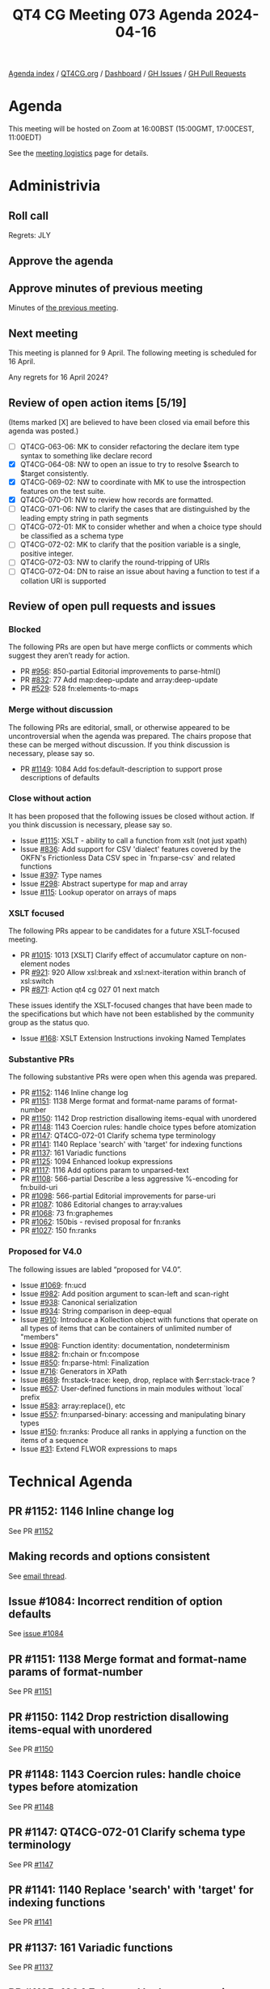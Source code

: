 :PROPERTIES:
:ID:       039D6AE8-ED02-4992-A815-C139106E07E0
:END:
#+title: QT4 CG Meeting 073 Agenda 2024-04-16
#+author: Norm Tovey-Walsh
#+filetags: :qt4cg:
#+options: html-style:nil h:6 toc:nil
#+html_head: <link rel="stylesheet" type="text/css" href="/meeting/css/htmlize.css"/>
#+html_head: <link rel="stylesheet" type="text/css" href="../../../css/style.css"/>
#+html_head: <link rel="shortcut icon" href="/img/QT4-64.png" />
#+html_head: <link rel="apple-touch-icon" sizes="64x64" href="/img/QT4-64.png" type="image/png" />
#+html_head: <link rel="apple-touch-icon" sizes="76x76" href="/img/QT4-76.png" type="image/png" />
#+html_head: <link rel="apple-touch-icon" sizes="120x120" href="/img/QT4-120.png" type="image/png" />
#+html_head: <link rel="apple-touch-icon" sizes="152x152" href="/img/QT4-152.png" type="image/png" />
#+options: author:nil email:nil creator:nil timestamp:nil
#+startup: showall

[[../][Agenda index]] / [[https://qt4cg.org][QT4CG.org]] / [[https://qt4cg.org/dashboard][Dashboard]] / [[https://github.com/qt4cg/qtspecs/issues][GH Issues]] / [[https://github.com/qt4cg/qtspecs/pulls][GH Pull Requests]]

* Agenda
:PROPERTIES:
:unnumbered: t
:CUSTOM_ID: agenda
:END:

This meeting will be hosted on Zoom at 16:00BST (15:00GMT, 17:00CEST, 11:00EDT) 

See the [[https://qt4cg.org/meeting/logistics.html][meeting logistics]] page for details.

* Administrivia
:PROPERTIES:
:CUSTOM_ID: administrivia
:END:

** Roll call
:PROPERTIES:
:CUSTOM_ID: roll-call
:END:

Regrets: JLY

** Approve the agenda
:PROPERTIES:
:CUSTOM_ID: accept-agenda
:END:

** Approve minutes of previous meeting
:PROPERTIES:
:CUSTOM_ID: approve-minutes
:END:

Minutes of [[../../minutes/2024/04-09.html][the previous meeting]].

** Next meeting
:PROPERTIES:
:CUSTOM_ID: next-meeting
:END:

This meeting is planned for 9 April. The following meeting is scheduled for
16 April.

Any regrets for 16 April 2024?

** Review of open action items [5/19]
:PROPERTIES:
:CUSTOM_ID: open-actions
:END:

(Items marked [X] are believed to have been closed via email before
this agenda was posted.)

+ [ ] QT4CG-063-06: MK to consider refactoring the declare item type syntax to something like declare record
+ [X] QT4CG-064-08: NW to open an issue to try to resolve $search to $target consistently.
+ [X] QT4CG-069-02: NW to coordinate with MK to use the introspection features on the test suite.
+ [X] QT4CG-070-01: NW to review how records are formatted.
+ [ ] QT4CG-071-06: NW to clarify the cases that are distinguished by the leading empty string in path segments
+ [ ] QT4CG-072-01: MK to consider whether and when a choice type should be classified as a schema type
+ [ ] QT4CG-072-02: MK to clarify that the position variable is a single, positive integer.
+ [ ] QT4CG-072-03: NW to clarify the round-tripping of URIs
+ [ ] QT4CG-072-04: DN to raise an issue about having a function to test if a collation URI is supported

** Review of open pull requests and issues
:PROPERTIES:
:CUSTOM_ID: open-pull-requests
:END:

*** Blocked
:PROPERTIES:
:CUSTOM_ID: blocked
:END:

The following PRs are open but have merge conflicts or comments which
suggest they aren’t ready for action.

+ PR [[https://qt4cg.org/dashboard/#pr-956][#956]]: 850-partial Editorial improvements to parse-html()
+ PR [[https://qt4cg.org/dashboard/#pr-832][#832]]: 77 Add map:deep-update and array:deep-update
+ PR [[https://qt4cg.org/dashboard/#pr-529][#529]]: 528 fn:elements-to-maps

*** Merge without discussion
:PROPERTIES:
:CUSTOM_ID: merge-without-discussion
:END:

The following PRs are editorial, small, or otherwise appeared to be
uncontroversial when the agenda was prepared. The chairs propose that
these can be merged without discussion. If you think discussion is
necessary, please say so.

+ PR [[https://qt4cg.org/dashboard/#pr-1149][#1149]]: 1084 Add fos:default-description to support prose descriptions of defaults

*** Close without action
:PROPERTIES:
:CUSTOM_ID: close-without-action
:END:

It has been proposed that the following issues be closed without action.
If you think discussion is necessary, please say so.

+ Issue [[https://github.com/qt4cg/qtspecs/issues/1115][#1115]]: XSLT - ability to call a function from xslt (not just xpath)
+ Issue [[https://github.com/qt4cg/qtspecs/issues/836][#836]]: Add support for CSV 'dialect' features covered by the OKFN's Frictionless Data CSV spec in `fn:parse-csv` and related functions
+ Issue [[https://github.com/qt4cg/qtspecs/issues/397][#397]]: Type names
+ Issue [[https://github.com/qt4cg/qtspecs/issues/298][#298]]: Abstract supertype for map and array
+ Issue [[https://github.com/qt4cg/qtspecs/issues/115][#115]]: Lookup operator on arrays of maps

*** XSLT focused
:PROPERTIES:
:CUSTOM_ID: xslt-focused
:END:

The following PRs appear to be candidates for a future XSLT-focused
meeting.

+ PR [[https://qt4cg.org/dashboard/#pr-1015][#1015]]: 1013 [XSLT] Clarify effect of accumulator capture on non-element nodes
+ PR [[https://qt4cg.org/dashboard/#pr-921][#921]]: 920 Allow xsl:break and xsl:next-iteration within branch of xsl:switch
+ PR [[https://qt4cg.org/dashboard/#pr-871][#871]]: Action qt4 cg 027 01 next match

These issues identify the XSLT-focused changes that have been made to
the specifications but which have not been established by the
community group as the status quo.

+ Issue [[https://github.com/qt4cg/qtspecs/issues/168][#168]]: XSLT Extension Instructions invoking Named Templates

*** Substantive PRs
:PROPERTIES:
:CUSTOM_ID: substantive
:END:

The following substantive PRs were open when this agenda was prepared.

+ PR [[https://qt4cg.org/dashboard/#pr-1152][#1152]]: 1146 Inline change log
+ PR [[https://qt4cg.org/dashboard/#pr-1151][#1151]]: 1138 Merge format and format-name params of format-number
+ PR [[https://qt4cg.org/dashboard/#pr-1150][#1150]]: 1142 Drop restriction disallowing items-equal with unordered
+ PR [[https://qt4cg.org/dashboard/#pr-1148][#1148]]: 1143 Coercion rules: handle choice types before atomization
+ PR [[https://qt4cg.org/dashboard/#pr-1147][#1147]]: QT4CG-072-01 Clarify schema type terminology
+ PR [[https://qt4cg.org/dashboard/#pr-1141][#1141]]: 1140 Replace 'search' with 'target' for indexing functions
+ PR [[https://qt4cg.org/dashboard/#pr-1137][#1137]]: 161 Variadic functions
+ PR [[https://qt4cg.org/dashboard/#pr-1125][#1125]]: 1094 Enhanced lookup expressions
+ PR [[https://qt4cg.org/dashboard/#pr-1117][#1117]]: 1116 Add options param to unparsed-text
+ PR [[https://qt4cg.org/dashboard/#pr-1108][#1108]]: 566-partial Describe a less aggressive %-encoding for fn:build-uri
+ PR [[https://qt4cg.org/dashboard/#pr-1098][#1098]]: 566-partial Editorial improvements for parse-uri
+ PR [[https://qt4cg.org/dashboard/#pr-1087][#1087]]: 1086 Editorial changes to array:values
+ PR [[https://qt4cg.org/dashboard/#pr-1068][#1068]]: 73 fn:graphemes
+ PR [[https://qt4cg.org/dashboard/#pr-1062][#1062]]: 150bis - revised proposal for fn:ranks
+ PR [[https://qt4cg.org/dashboard/#pr-1027][#1027]]: 150 fn:ranks

*** Proposed for V4.0
:PROPERTIES:
:CUSTOM_ID: proposed-40
:END:

The following issues are labled “proposed for V4.0”.

+ Issue [[https://github.com/qt4cg/qtspecs/issues/1069][#1069]]: fn:ucd
+ Issue [[https://github.com/qt4cg/qtspecs/issues/982][#982]]: Add position argument to scan-left and scan-right
+ Issue [[https://github.com/qt4cg/qtspecs/issues/938][#938]]: Canonical serialization
+ Issue [[https://github.com/qt4cg/qtspecs/issues/934][#934]]: String comparison in deep-equal
+ Issue [[https://github.com/qt4cg/qtspecs/issues/910][#910]]: Introduce a Kollection object with functions that operate on all types of items that can be containers of unlimited number of "members"
+ Issue [[https://github.com/qt4cg/qtspecs/issues/908][#908]]: Function identity: documentation, nondeterminism
+ Issue [[https://github.com/qt4cg/qtspecs/issues/882][#882]]: fn:chain or fn:compose
+ Issue [[https://github.com/qt4cg/qtspecs/issues/850][#850]]: fn:parse-html: Finalization
+ Issue [[https://github.com/qt4cg/qtspecs/issues/716][#716]]: Generators in XPath
+ Issue [[https://github.com/qt4cg/qtspecs/issues/689][#689]]: fn:stack-trace: keep, drop, replace with $err:stack-trace ?
+ Issue [[https://github.com/qt4cg/qtspecs/issues/657][#657]]: User-defined functions in main modules without `local` prefix
+ Issue [[https://github.com/qt4cg/qtspecs/issues/583][#583]]: array:replace(), etc
+ Issue [[https://github.com/qt4cg/qtspecs/issues/557][#557]]: fn:unparsed-binary: accessing and manipulating binary types
+ Issue [[https://github.com/qt4cg/qtspecs/issues/150][#150]]: fn:ranks: Produce all ranks in applying a function on the items of a sequence
+ Issue [[https://github.com/qt4cg/qtspecs/issues/31][#31]]: Extend FLWOR expressions to maps

* Technical Agenda
:PROPERTIES:
:CUSTOM_ID: technical-agenda
:END:

** PR #1152: 1146 Inline change log
:PROPERTIES:
:CUSTOM_ID: pr-1152
:END:
See PR [[https://qt4cg.org/dashboard/#pr-1152][#1152]]

** Making records and options consistent
:PROPERTIES:
:CUSTOM_ID: h-FAF778CF-41F9-4D93-B67C-58F3CB7D4AC5
:END:

See [[https://lists.w3.org/Archives/Public/public-xslt-40/2024Apr/0005.html][email thread]].

** Issue #1084: Incorrect rendition of option defaults
:PROPERTIES:
:CUSTOM_ID: iss-1084
:END:

See [[https://github.com/qt4cg/qtspecs/issues/1084][issue #1084]]

** PR #1151: 1138 Merge format and format-name params of format-number
:PROPERTIES:
:CUSTOM_ID: pr-1151
:END:
See PR [[https://qt4cg.org/dashboard/#pr-1151][#1151]]
** PR #1150: 1142 Drop restriction disallowing items-equal with unordered
:PROPERTIES:
:CUSTOM_ID: pr-1150
:END:
See PR [[https://qt4cg.org/dashboard/#pr-1150][#1150]]
** PR #1148: 1143 Coercion rules: handle choice types before atomization
:PROPERTIES:
:CUSTOM_ID: pr-1148
:END:
See PR [[https://qt4cg.org/dashboard/#pr-1148][#1148]]
** PR #1147: QT4CG-072-01 Clarify schema type terminology
:PROPERTIES:
:CUSTOM_ID: pr-1147
:END:
See PR [[https://qt4cg.org/dashboard/#pr-1147][#1147]]
** PR #1141: 1140 Replace 'search' with 'target' for indexing functions
:PROPERTIES:
:CUSTOM_ID: pr-1141
:END:
See PR [[https://qt4cg.org/dashboard/#pr-1141][#1141]]

** PR #1137: 161 Variadic functions
:PROPERTIES:
:CUSTOM_ID: pr-1137
:END:
See PR [[https://qt4cg.org/dashboard/#pr-1137][#1137]]

** PR #1125: 1094 Enhanced lookup expressions
:PROPERTIES:
:CUSTOM_ID: pr-1125
:END:
See PR [[https://qt4cg.org/dashboard/#pr-1125][#1125]]

** PR #1117: 1116 Add options param to unparsed-text
:PROPERTIES:
:CUSTOM_ID: pr-1117
:END:
See PR [[https://qt4cg.org/dashboard/#pr-1117][#1117]]

** PR #1087: 1086 Editorial changes to array:values
:PROPERTIES:
:CUSTOM_ID: pr-1087
:END:
See PR [[https://qt4cg.org/dashboard/#pr-1087][#1087]]

** PR #1068: 73 fn:graphemes
:PROPERTIES:
:CUSTOM_ID: pr-1068
:END:
See PR [[https://qt4cg.org/dashboard/#pr-1068][#1068]]

** PR #1062/#1027: fn:ranks
:PROPERTIES:
:CUSTOM_ID: pr-1062
:END:

See PR [[https://qt4cg.org/dashboard/#pr-1062][#1062]]
See PR [[https://qt4cg.org/dashboard/#pr-1027][#1027]]


* Any other business
:PROPERTIES:
:CUSTOM_ID: any-other-business
:END:
